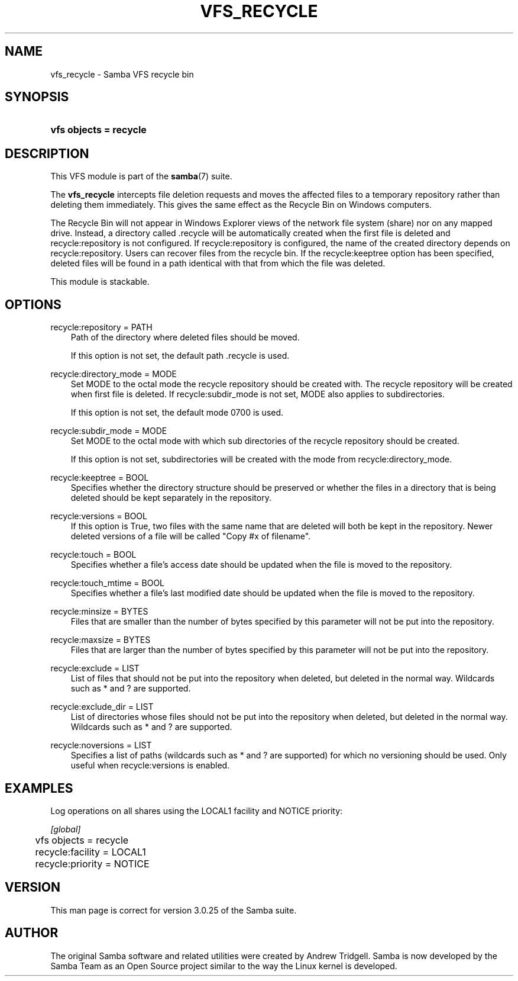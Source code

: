 .\"Generated by db2man.xsl. Don't modify this, modify the source.
.de Sh \" Subsection
.br
.if t .Sp
.ne 5
.PP
\fB\\$1\fR
.PP
..
.de Sp \" Vertical space (when we can't use .PP)
.if t .sp .5v
.if n .sp
..
.de Ip \" List item
.br
.ie \\n(.$>=3 .ne \\$3
.el .ne 3
.IP "\\$1" \\$2
..
.TH "VFS_RECYCLE" 8 "" "" ""
.SH "NAME"
vfs_recycle - Samba VFS recycle bin
.SH "SYNOPSIS"
.HP 22
\fBvfs objects = recycle\fR
.SH "DESCRIPTION"
.PP
This VFS module is part of the
\fBsamba\fR(7)
suite.
.PP
The
\fBvfs_recycle\fR
intercepts file deletion requests and moves the affected files to a temporary repository rather than deleting them immediately. This gives the same effect as the Recycle Bin on Windows computers.
.PP
The Recycle Bin will not appear in Windows Explorer views of the network file system (share) nor on any mapped drive. Instead, a directory called .recycle will be automatically created when the first file is deleted and recycle:repository is not configured. If recycle:repository is configured, the name of the created directory depends on recycle:repository. Users can recover files from the recycle bin. If the recycle:keeptree option has been specified, deleted files will be found in a path identical with that from which the file was deleted.
.PP
This module is stackable.
.SH "OPTIONS"
.PP
recycle:repository = PATH
.RS 3n
Path of the directory where deleted files should be moved.
.sp
If this option is not set, the default path .recycle is used.
.RE
.PP
recycle:directory_mode = MODE
.RS 3n
Set MODE to the octal mode the recycle repository should be created with. The recycle repository will be created when first file is deleted. If recycle:subdir_mode is not set, MODE also applies to subdirectories.
.sp
If this option is not set, the default mode 0700 is used.
.RE
.PP
recycle:subdir_mode = MODE
.RS 3n
Set MODE to the octal mode with which sub directories of the recycle repository should be created.
.sp
If this option is not set, subdirectories will be created with the mode from recycle:directory_mode.
.RE
.PP
recycle:keeptree = BOOL
.RS 3n
Specifies whether the directory structure should be preserved or whether the files in a directory that is being deleted should be kept separately in the repository.
.RE
.PP
recycle:versions = BOOL
.RS 3n
If this option is True, two files with the same name that are deleted will both be kept in the repository. Newer deleted versions of a file will be called "Copy #x of filename".
.RE
.PP
recycle:touch = BOOL
.RS 3n
Specifies whether a file's access date should be updated when the file is moved to the repository.
.RE
.PP
recycle:touch_mtime = BOOL
.RS 3n
Specifies whether a file's last modified date should be updated when the file is moved to the repository.
.RE
.PP
recycle:minsize = BYTES
.RS 3n
Files that are smaller than the number of bytes specified by this parameter will not be put into the repository.
.RE
.PP
recycle:maxsize = BYTES
.RS 3n
Files that are larger than the number of bytes specified by this parameter will not be put into the repository.
.RE
.PP
recycle:exclude = LIST
.RS 3n
List of files that should not be put into the repository when deleted, but deleted in the normal way. Wildcards such as * and ? are supported.
.RE
.PP
recycle:exclude_dir = LIST
.RS 3n
List of directories whose files should not be put into the repository when deleted, but deleted in the normal way. Wildcards such as * and ? are supported.
.RE
.PP
recycle:noversions = LIST
.RS 3n
Specifies a list of paths (wildcards such as * and ? are supported) for which no versioning should be used. Only useful when recycle:versions is enabled.
.RE
.SH "EXAMPLES"
.PP
Log operations on all shares using the LOCAL1 facility and NOTICE priority:

.nf

        \fI[global]\fR
	vfs objects = recycle
	recycle:facility = LOCAL1
	recycle:priority = NOTICE

.fi
.SH "VERSION"
.PP
This man page is correct for version 3.0.25 of the Samba suite.
.SH "AUTHOR"
.PP
The original Samba software and related utilities were created by Andrew Tridgell. Samba is now developed by the Samba Team as an Open Source project similar to the way the Linux kernel is developed.

